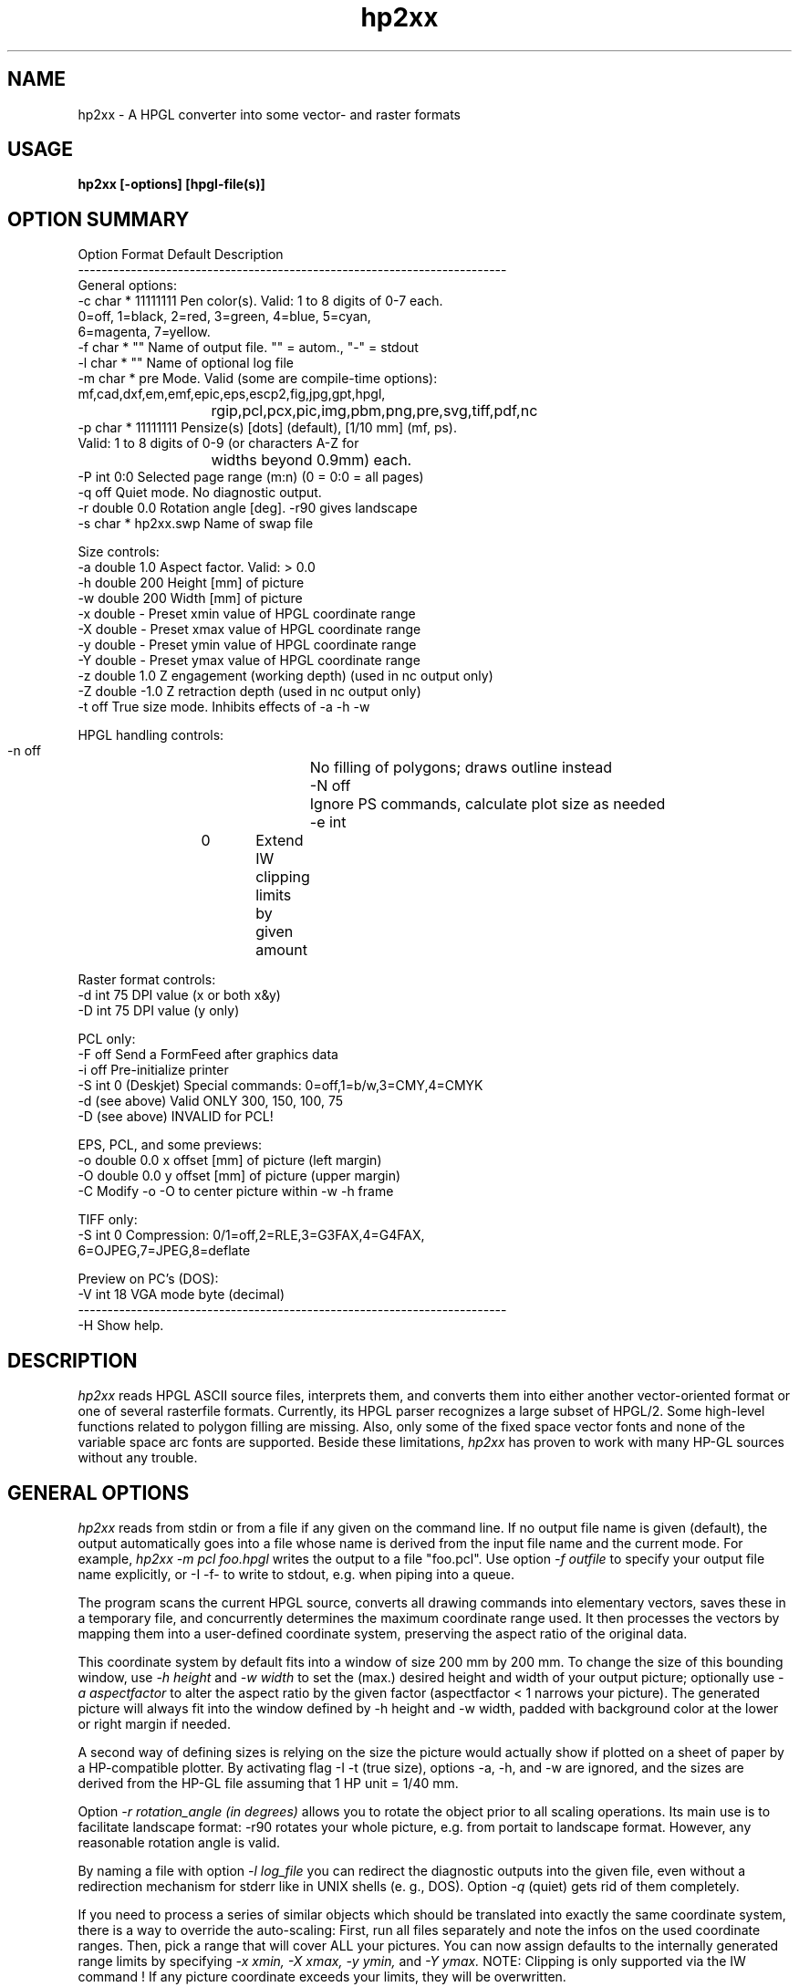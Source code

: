 .TH hp2xx 1 "6 May 2001"
.SH NAME
hp2xx \- A HPGL converter into some vector- and raster formats
.SH USAGE
.LP
.B hp2xx [-options] [hpgl-file(s)]
.LP
.SH OPTION SUMMARY
.LP
.nf
Option Format  Default   Description
-------------------------------------------------------------------------
General options:
  -c   char *  11111111  Pen color(s). Valid: 1 to 8 digits of 0-7 each.
                         0=off, 1=black, 2=red, 3=green, 4=blue, 5=cyan,
                         6=magenta, 7=yellow.
  -f   char *  ""        Name of output file. "" = autom., "-" = stdout
  -l   char *  ""        Name of optional log file
  -m   char *  pre       Mode. Valid (some are compile-time options):
                         mf,cad,dxf,em,emf,epic,eps,escp2,fig,jpg,gpt,hpgl,
			 rgip,pcl,pcx,pic,img,pbm,png,pre,svg,tiff,pdf,nc 
  -p   char *  11111111  Pensize(s) [dots] (default), [1/10 mm] (mf, ps).
                         Valid: 1 to 8 digits of 0-9 (or characters A-Z for
			 widths beyond 0.9mm) each.
  -P   int     0:0       Selected page range (m:n) (0 = 0:0 = all pages)
  -q           off       Quiet mode. No diagnostic output.
  -r   double  0.0       Rotation angle [deg]. -r90 gives landscape
  -s   char *  hp2xx.swp Name of swap file

Size controls:
  -a   double  1.0       Aspect factor. Valid: > 0.0
  -h   double  200       Height [mm] of picture
  -w   double  200       Width  [mm] of picture
  -x   double   -        Preset xmin value of HPGL coordinate range
  -X   double   -        Preset xmax value of HPGL coordinate range
  -y   double   -        Preset ymin value of HPGL coordinate range
  -Y   double   -        Preset ymax value of HPGL coordinate range
  -z   double  1.0       Z engagement (working depth) (used in nc output only)
  -Z   double -1.0       Z retraction depth (used in nc output only)
  -t           off       True size mode. Inhibits effects of -a -h -w

HPGL handling controls:
  -n           off	 No filling of polygons; draws outline instead
  -N           off	 Ignore PS commands, calculate plot size as needed
  -e   int 	0	 Extend IW clipping limits by given amount

Raster format controls:
  -d   int     75        DPI value (x or both x&y)
  -D   int     75        DPI value (y only)

PCL only:
  -F           off       Send a FormFeed after graphics data
  -i           off       Pre-initialize printer
  -S   int     0         (Deskjet) Special commands: 0=off,1=b/w,3=CMY,4=CMYK
  -d   (see above)       Valid ONLY 300, 150, 100, 75
  -D   (see above)       INVALID for PCL!

EPS, PCL, and some previews:
  -o   double  0.0       x offset [mm] of picture (left  margin)
  -O   double  0.0       y offset [mm] of picture (upper margin)
  -C                     Modify -o -O to center picture within -w -h frame

TIFF only: 
  -S   int     0         Compression: 0/1=off,2=RLE,3=G3FAX,4=G4FAX,
                                      6=OJPEG,7=JPEG,8=deflate

Preview on PC's (DOS):
  -V   int     18        VGA mode byte (decimal)
-------------------------------------------------------------------------
  -H              Show help.
.LP
.SH DESCRIPTION
.LP
.I hp2xx
reads HPGL ASCII source files, interprets them, and converts them
into either another vector-oriented  format or one of several rasterfile
formats. Currently, its HPGL parser recognizes a large subset of HPGL/2.
Some high-level functions related to polygon filling are missing.
Also, only some of the fixed space vector fonts and none of the variable
space arc fonts are supported. Beside these limitations,
.I hp2xx
has proven to work with many HP-GL sources without any trouble.
.LP
.SH GENERAL OPTIONS
.LP
.I hp2xx
reads from stdin or from a file if any given on the command line.
If no output file name is given (default), the output automatically
goes into a file whose name is derived from the input file name and the
current mode. For example,
.I hp2xx -m pcl foo.hpgl
writes the output to a file "foo.pcl". Use option
.I -f outfile
to specify your output file name explicitly, or
-I -f-
to write to stdout, e.g. when piping into a queue.

The program scans the current HPGL source, converts all drawing commands into
elementary vectors, saves these in a temporary file, and concurrently
determines the maximum coordinate range used. It then processes the vectors
by mapping them into a user-defined coordinate system, preserving the
aspect ratio of the original data.

This coordinate system by default fits into a window of
size 200 mm by 200 mm. To change the size of this bounding window, use
.I -h height
and
.I -w width
to set the (max.) desired height and width of your output picture;
optionally use
.I -a aspectfactor
to alter the aspect ratio by the given factor (aspectfactor < 1 narrows your
picture).
The generated picture will always fit into the window defined by -h height
and -w width, padded with background color at the lower or right margin
if needed.

A second way of defining sizes is relying on the size the picture
would actually show if plotted on a sheet of paper by a HP-compatible
plotter. By activating flag
-I -t
(true size), options -a, -h, and -w are ignored, and the sizes are
derived from the HP-GL file assuming that 1 HP unit = 1/40 mm.

Option
.I -r rotation_angle (in degrees)
allows you to rotate the object prior to all scaling operations. Its main
use is to facilitate landscape format: -r90 rotates your whole picture,
e.g. from portait to landscape format. However, any reasonable rotation
angle is valid.

By naming a file with option
.I -l log_file
you can redirect the diagnostic outputs into the given file, even without
a redirection mechanism for stderr like in UNIX shells (e. g., DOS).
Option
.I -q
(quiet) gets rid of them completely.

If you need to process a series of similar objects which should be translated
into exactly the same coordinate system, there is a way to override the
auto-scaling: First, run all files separately and note the infos on the
used coordinate ranges. Then, pick a range that will cover ALL your pictures.
You can now assign defaults to the internally generated range limits by
specifying
.I -x xmin,
.I -X xmax,
.I -y ymin,
and
.I -Y ymax.
NOTE: Clipping is only supported via the IW command ! If any picture 
coordinate exceeds your limits, they will be overwritten.

Use option
.I -m mode
to select the program mode, i.e. the output format. Currently supported:
mode = "mf" (Metafont), "em" (emTeX \special{} commands), "epic"
(line drawing using TeX macros within epic.sty), "eps" (PostScript),
"dxf" (Autocad), "emf/emp" (MS Enhanced Metafile / Printing - available
in Windows-built executables only), "svg" (Scalable Vector Graphics),
"fig" (XFig 3.2), "gpt" (GnuPlot ascii), "hpgl" (simplified HP-GL, 
e.g. for import tasks), "pcl" (HP-PCL Level 3 format (suitable for printing 
on a HP Laserjet II, DeskJet, or compatible printer), "escp2" (Epson Esc/P2
printer commands, suitable for printing on Epson Stylus models),
"img" (GEMs IMG format), "jpg" (JPEG image), "pdf" (Adobe Portable Document format),
"pbm" (Portable Bit Map / Portable PixMap for color plots), "pcx" (PC-Paintbrush format, also accepted by 
MS-Paintbrush / Windows 3.0 and many other PC based pixel renderers), 
"png" (Portable Network Graphics format), "nc" (CNC G-code, for engravings),
or "rgip" (Uniplex RGIP).
There is also a preview option "pre" which supports VGA cards (DOS),
ATARI, AMIGA, X11 servers, and Sunview. Default mode is "pre".
(As some of these modes rely on external libraries, they may not be builtin
by default, and not be available in prebuilt binaries supplied e.g. in
Linux distributions. The usage messsage generated when hp2xx is invoked without
parameters will always list exactly those modes that are actually available.)

If you use a raster format, the picture is rasterized by default into a
75 DPI resolution image. Use option
.I -d DPI_value
to change the resolution, e.g. -d300 will cause a HP LJ-II compatible
300 dpi rasterization. There is a way of specifying a different resolution
for y direction:
.I -D DPI_y_value

Some programs were found to generate HPGL output with too tight clipping
bounds, which lead, for example, to some parts of text characters clipped off.
Use option
.I -e extraclip
to add some extra amount of space to clip areas to workaround such mistakes.
For example, -e 40 will add 40 extra plotter units to every side of clipping
box which is 1 mm in true size.

While processing large pictures
at high resolution on low-memory machines, typically under DOS, the program
may start swapping. Optionally change the swap file by using
.I -s swapfile,
e.g. to speed up processing by swapping to a RAM disk.

Unless the hpgl file specifies its own selection of pen widths and colors
(for up to 256 pens), a carousel of 8 pens is simulated. You can specify 
pen sizes and colors for each of these pens via options
.I -p string
and
.I -c string.
"string" must consist of 1..8 digits (0-9 for size, 0-7 for color).
Digit number n (counting from left) corresponds to pen number n.
The digit value is this pen's color or size in internal units.
For raster formats, a unit is a pixel, and
for vector format, it corresponds to 1/10 mm (see below). The default
size is 1 for all pens. Colors are assigned according to:
0=off, 1=black, 2=red, 3=green, 4=blue, 5=cyan, 6=magenta, 7=yellow.
Examples of use:
.I -p22222222 -c33333333
changes all pensizes to 2 units, all colors to green
.I -p302 -c407
makes pen #1 a blue pen of size 3 , pen #3 a yellow pen of size 2,
suppresses all drawing with pen #2,
and keeps all other pen sizes and colors.
Setting either -p or -c will override the equivalent HPGL/2 commands
(PC,PW) in the HP-GL file.

Sometimes, HP-GL files contain several pages of plotter output.
.I hp2xx
recognizes the HP-GL commands for "feed-forward" or "new page", and by
default draws each image as a separate page (saving to sequentially numbered
output files, or opening a new preview window for each). You can select any
particular page range by using option
.I -P firstpage:lastpage
which causes
.I hp2xx
to skip all drawing commands except those on the given pages.
Please note that even if only a single page is actually drawn,
.I hp2xx
will nonetheless process the whole HP-GL file. This makes sure that
effects of early pages on internal modes indeed influence later pages,
as on a real plotter.
.LP
.SH VECTOR FORMATS
.LP
Supported vector formats are:
.I TeX/Metafont,
.I emTex-specials,
.I TeX/epic-Macros,
.I Autocad DXF
.I CNC G-code
.I XFig 3.2,
.I GnuPlot ASCII,
.I Simplified HP_GL,
.I Uniplex RGIP
.I Scalable Vector Graphics (SVG)
.I Adobe PDF(if libpdf is available)
and
-I PostScript.
Use
.I -m mf
to convert a HPGL drawing into a Metafont character to be included
into a TeX document as the character "Z" of a special font that you may
create. Edit the metafont source, e.g., to change the letter "Z" for
another, or to change the line thickness, which is set to 0.4pt by default.
The other TeX-related modes ("cad" for TeXcad compatible code, "em" for
employing \special{em:line} macros, and "epic" for drawing lines with
macros from "epic.sty") address different compromises to cope with TeX's
poor line drawing capability and are generally not recommended nor fully
supported. Feel free to experiment with them -- they generate ASCII output
that should be "input" into TeX/LaTeX documents.

Use option
.I -p pensize(s)
for control over pensize: The actual Metafont or PostScript pensize will be
"pensize * 0.1 mm", with pensize = 0 - 9 (0 = no drawing).
The same applies to

In PostScript mode
.I (-m eps),
you may also need to use options -o and -O (see below)
for proper margins on paper since
.I hp2xx
puts your picture "flush" to the left and upper paper limit by default.
.LP
.SH RASTER FORMATS
.LP
The following formats are supported: HP-PCL, Esc/P2, PCX, PIC, IMG, JPG, PBM/PPM, PNG, TIFF, and previews. (PNG and TIFF formats rely on external libpng,zlib and libtiff, JPG relies on libjpeg. Versions built on MS windows systems - or versions linked against libEMF on other platforms - may additionally 
support EMF generation and printing.)

Addition of other formats is made easy for programmers because of
.I hp2xx's
modular structure. The program allocates a bitmap on a line-by-line basis,
swapping lines to disk if needed, and plots into this bitmap. Depending
on the selected format, a conversion module is then activated, which can
easily be replaced by other converters. Add more formats if you like!

Option
.I -p pensize(s)
controls the size (in pixels) of the virtual plotting pen. The only
implemented shape of the pen tip is a square of the given length.
pen sizes of 5...9 units will be acccepted but replaced by 4 units.
Specifying -p4 when in 75 DPI mode
will make pretty clumsy pictures,
while you may prefer -p2 over -p1 when in 300 DPI.

PCX: The size of a PCX picture is controlled via its specified height and
the current DPI value. To create a high-resolution PCX image, just increase
the DPI value as desired. PCX format does not accept offsets.

IMG: See PCX.

PBM/PPM: See PCX for options. If your hpgl file is not monochrome, hp2xx
will automatically create a PPM (portable pixmap) file instead of a PBM
bitmap. (Use -c11111111 to force generation of PBM from a color hpgl file).
Depending on the compile-time option PBM_ASCII, hp2xx will create ascii or
binary pbm (ppm) files - usually the more efficient binary format should be
preferred.

(Unsupported options) PIC, PAC: ATARI ST screens (640x400 pixels) can
easily be dumped to files. Programs such as STAD accept graphics by
including such screen dump files.
Graphics filling more than one screenful may be split into screen-size
blocks and loaded/mounted blockwise.
.I hp2xx
converts to ATARI bitmap format by trying to fit the resulting picture
into a single screen equivalent (max. 400 rows, max. 80 Bytes (640 pixel)
per row). If it succeeds,
.I hp2xx
produces a single output file. Specify ONLY its base name (option -f), since
.I hp2xx
adds the file extension ".pic" or ".pac" automatically. Do NOT try to work
on more than one HPGL file simultaneously! Do NOT use more than 6 characters
for the file name, and avoid digits. If more screen blocks are required
horizontally and/or vertically,
.I hp2xx
will automatically split the picture into separate files, counting them
columnwise (top-to-bottom and left-to-right), adding a two-digit number
to the given file name. A maximum of 10 columns is supported.
The picture is padded with background color at its right and lower margins,
if needed. PAC features file compression, PIC does not.


PCL: HP-PCL Level 3 format, most useful for direct printer output. Due to
this action, there have been added some extra flags and options: Use flag
.I -i
to send a printer initialization sequence before the actual image. Among
other things, this will instruct the printer which paper size to use. Flag
.I -F
adds a Form Feed (FF, hex 0C) after the image is completed, which is what
you may want most of the time. However, overlay printing of several files
is feasible by omitting -F.

For additional control of the picture's final position on paper, you may
add x or y offsets using
.I -o X_offset
or
.I -O Y_offset. E.g., -o 20 -O 30 will give you 30 mm additional top margin
and 20 mm additional left margin. Option -C modifies these offsets to
center the picture within the frame defined by -w -h.

The option
.I -C
will attempt to center the drawing on the paper automatically. Note also
that 
.I hp2xx
now honors any PS (page size) commands in the hpgl file, which can also
create white space around the actual drawing.

The option
.I -N
will make hp2xx ignore any PS commands given in the hpgl file, and recalculate
the image size based on the actual geometry instead.

The option
.I -n
will make hp2xx ignore any polygon filling commands, rendering only their
outlines. This may serve both as a work-around for hp2xx' limited polyfill
support, and improve clarity of thumbnail images of PCB designs and the like.
 
For DeskJet / DeskJet Plus / DeskJet 500 / Deskjet 550 printers, there are
some special printer commands. Activate them with option
.I -S n.
n=0 switches them off, n=1 activates black/white mode, n=3 (DJ500C and DJ550
only) supports CMY color data, n=4 (DJ550C only) supports CMYK color data.
Any n!=0 activates PLC data compression (TIFF mode: 2).

Esc/P2: This is the control language used in the Epson Stylus family of
inkjets. 
.I hp2xx
currently does not address more than one line of nozzles in the print head,
so printing, while exact, is extremely slow. Users might prefer piping the
output of the PostScript module through 
.I ghostscript
until this issue is resolved.

PNG: Support for the Portable Network Graphics format relies on 
.I libpng
which is available from www.libpng.org.

PRE: Preview on all machines. Use options -h -w -o -O -C to define the screen
size and position of your output (-o -O -C may not always apply).
Under X11, you can pan around an image that is larger than the screen size
by 'dragging' it with the mouse (pressing button 1 while moving the mouse
in the desired direction). Any other mouse button or keyboard key will terminate
the preview.
For VGA cards (DOS), option
.I -V VGAmode
gives you a simple way to utilize SVGA modes. Please take
care not to define larger windows than your graphics device can handle,
as the results are unpredictable. As hp2xx uses standard BIOS calls to
set pixels on VGA cards (slow but portable), you can select any hi-res
mode supported by your system by simply specifying the mode byte with this
option.

TIFF: The tagged image file format is supported by most graphics and image
manipulation programs. Support for TIFF in 
.I hp2xx
relies on the 
.I TIFF library
available from www.libtiff.org, which offers several means of image compression.
The
.I -S
commandline option selects between them as follows:
.I -S 0 or -S 1: no compression
.I -S 2: RLE (run length encoding)
.I -S 3: Group 3 FAX (monochrome)
.I -S 4: Group 4 FAX (monochrome)
.I -S 5: GIF (not available by default, because of the UNISYS patent)
.I -S 6: JPEG ('old' TIFF 6.0 style)
.I -S 7: JPEG
.I -S 8: deflate

.LP
.SH EXAMPLES
.nf
 % hp2xx -m pcx -f my_output.pcx -d300 -p2222 -h50 -a 1.2 my_input.hp

   creates a PCX file at 300 DPI of height 50 mm, using an aspect factor
   of 1.2 and a pen size of 2 pixels for pens 1-4.

 % my_hpgl_generator | hp2xx -f- -o20 -O30 -F -q | lpr -P my_PCL_printer

   HPGL output is piped through hp2xx; the resulting PCL code is piped to
   the printer queue, giving an image of height 100 mm at 75 DPI.
   An additional left margin of 20mm and upper margin of 30mm is created.
   A formfeed will be added (handy if your printer queue does not).

 % hp2xx my_input.hp

   Preview on screen or into window.
.LP
.SH ORIGINAL AUTHOR
.LP
.nf
 Heinz W. Werntges, Physikal. Biologie, Geb. 26.12,
 Heinrich-Heine-Universitaet,
 D-40225 Duesseldorf, Germany.

.LP
.SH MAINTAINER SINCE V 3.30
.LP
.nf 
 Martin Kroeker, daVeg GmbH,
 Schottener Weg 2
 D-64289 Darmstadt, Germany.
 mk@daveg.com or martin@ruby.chemie.uni-freiburg.de
.LP
 ATARI features & PIC, PAC, IMG modes are due to Norbert Meyer, Duesseldorf.
 AMIGA version & PBM mode are due to Claus Langhans, Kelkheim (Ts.)
 X11 previewer is due to Michael Schoene, Duesseldorf.
 Thanks for VAX support and a lot of testing to
   Michael Schmitz & Gerhard Steger, Duesseldorf
 Many OS/2 helps were due to Host Szillat, Berlin.
 (Later contributors: See TEXINFO file).
.LP
.SH DIAGNOSTICS
.LP
The number of ignored and/or unknown HPGL commands is given. You will be
informed if swapping starts. Progress is indicated by a logarithmic
count of internal vectors during scanning and plotting, or by dots
during (raster mode) output, where each dot corresponds to 10 scan lines.
.LP
.SH BUGS
There still are many non-implemented HPGL commands.

The color assignment of some X11 servers leaves something to be desired.

Color is only partially supported (not all possible formats).

VGA preview: Color "magenta" shows as brown on some VGA cards.

To match the specified sizes on your display during preview, you may have
to calibrate it using -d -D, e.g. by overwriting the 75 DPI default.

Only little testing has been done on TeX-related and ATARI formats,
so be prepared for bugs there, and PLEASE report them --  thank you!
.SH SEE ALSO
.BR bm2font (1),
F. Sowa's raster-to-TeXfont converter.

